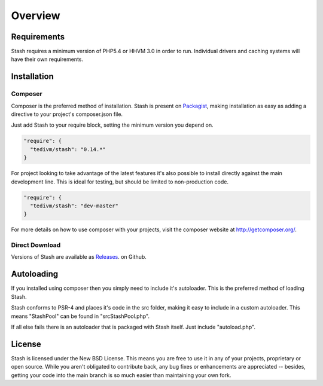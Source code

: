.. _overview:

========
Overview
========

Requirements
============

Stash requires a minimum version of PHP5.4 or HHVM 3.0 in order to run. Individual
drivers and caching systems will have their own requirements.


Installation
============

Composer
--------

Composer is the preferred method of installation. Stash is present
on `Packagist <https://packagist.org/packages/tedivm/stash>`_, making
installation as easy as adding a directive to your project's composer.json file.

Just add Stash to your require block, setting the minimum version you depend on.

.. code-block:: yaml

      "require": {
        "tedivm/stash": "0.14.*"
      }


For project looking to take advantage of the latest features it's also possible
to install directly against the main development line. This is ideal for
testing, but should be limited to non-production code.

.. code-block:: yaml

      "require": {
        "tedivm/stash": "dev-master"
      }

For more details on how to use composer with your projects, visit the composer
website at http://getcomposer.org/.


Direct Download
---------------

Versions of Stash are available as `Releases <https://github.com/tedivm/Stash/releases>`_.
on Github.


Autoloading
===========

If you installed using composer then you simply need to include it's autoloader.
This is the preferred method of loading Stash.

Stash conforms to PSR-4 and places it's code in the src folder, making it easy
to include in a custom autoloader. This means "Stash\Pool" can be found in
"src\Stash\Pool.php".

If all else fails there is an autoloader that is packaged with Stash itself.
Just include "autoload.php".


License
=======

Stash is licensed under the New BSD License. This means you are free to use it
in any of your projects, proprietary or open source. While you aren't obligated
to contribute back, any bug fixes or enhancements are appreciated -- besides,
getting your code into the main branch is so much easier than maintaining your
own fork.
